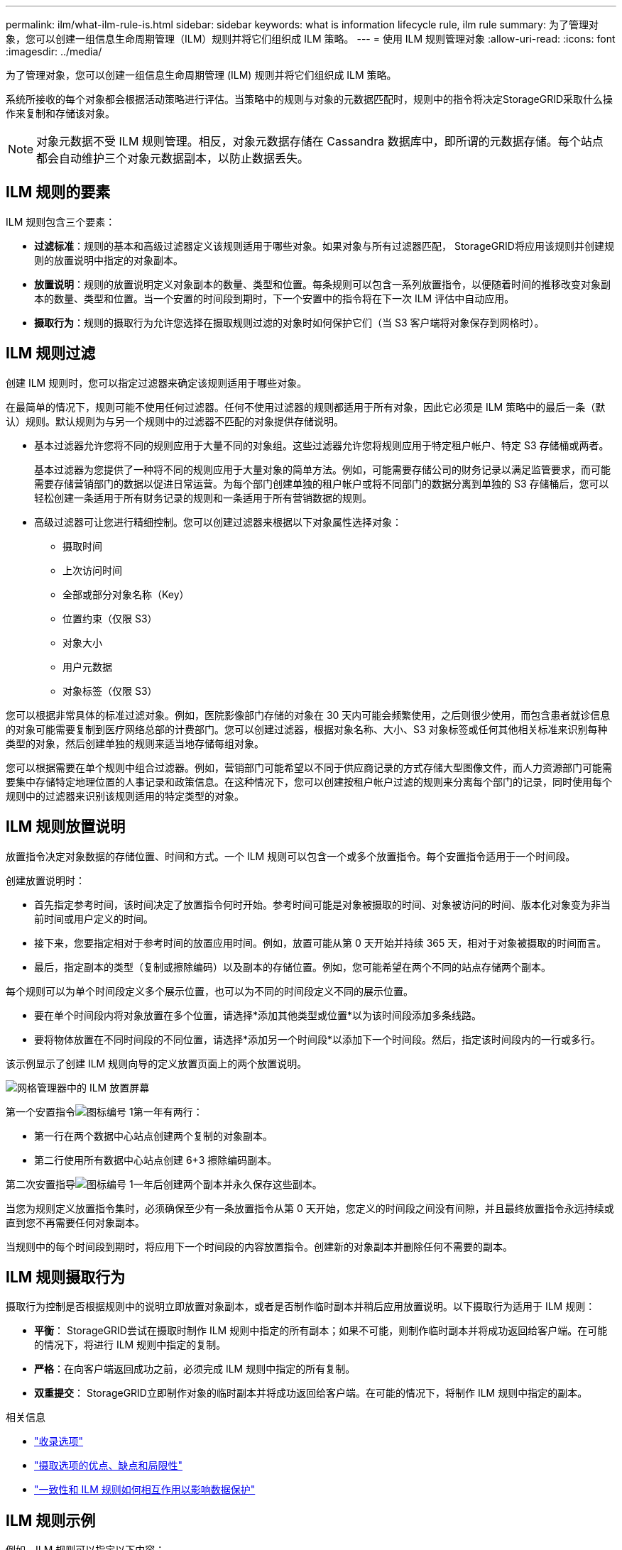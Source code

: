 ---
permalink: ilm/what-ilm-rule-is.html 
sidebar: sidebar 
keywords: what is information lifecycle rule, ilm rule 
summary: 为了管理对象，您可以创建一组信息生命周期管理（ILM）规则并将它们组织成 ILM 策略。 
---
= 使用 ILM 规则管理对象
:allow-uri-read: 
:icons: font
:imagesdir: ../media/


[role="lead"]
为了管理对象，您可以创建一组信息生命周期管理 (ILM) 规则并将它们组织成 ILM 策略。

系统所接收的每个对象都会根据活动策略进行评估。当策略中的规则与对象的元数据匹配时，规则中的指令将决定StorageGRID采取什么操作来复制和存储该对象。


NOTE: 对象元数据不受 ILM 规则管理。相反，对象元数据存储在 Cassandra 数据库中，即所谓的元数据存储。每个站点都会自动维护三个对象元数据副本，以防止数据丢失。



== ILM 规则的要素

ILM 规则包含三个要素：

* *过滤标准*：规则的基本和高级过滤器定义该规则适用于哪些对象。如果对象与所有过滤器匹配， StorageGRID将应用该规则并创建规则的放置说明中指定的对象副本。
* *放置说明*：规则的放置说明定义对象副本的数量、类型和位置。每条规则可以包含一系列放置指令，以便随着时间的推移改变对象副本的数量、类型和位置。当一个安置的时间段到期时，下一个安置中的指令将在下一次 ILM 评估中自动应用。
* *摄取行为*：规则的摄取行为允许您选择在摄取规则过滤的对象时如何保护它们（当 S3 客户端将对象保存到网格时）。




== ILM 规则过滤

创建 ILM 规则时，您可以指定过滤器来确定该规则适用于哪些对象。

在最简单的情况下，规则可能不使用任何过滤器。任何不使用过滤器的规则都适用于所有对象，因此它必须是 ILM 策略中的最后一条（默认）规则。默认规则为与另一个规则中的过滤器不匹配的对象提供存储说明。

* 基本过滤器允许您将不同的规则应用于大量不同的对象组。这些过滤器允许您将规则应用于特定租户帐户、特定 S3 存储桶或两者。
+
基本过滤器为您提供了一种将不同的规则应用于大量对象的简单方法。例如，可能需要存储公司的财务记录以满足监管要求，而可能需要存储营销部门的数据以促进日常运营。为每个部门创建单独的租户帐户或将不同部门的数据分离到单独的 S3 存储桶后，您可以轻松创建一条适用于所有财务记录的规则和一条适用于所有营销数据的规则。

* 高级过滤器可让您进行精细控制。您可以创建过滤器来根据以下对象属性选择对象：
+
** 摄取时间
** 上次访问时间
** 全部或部分对象名称（Key）
** 位置约束（仅限 S3）
** 对象大小
** 用户元数据
** 对象标签（仅限 S3）




您可以根据非常具体的标准过滤对象。例如，医院影像部门存储的对象在 30 天内可能会频繁使用，之后则很少使用，而包含患者就诊信息的对象可能需要复制到医疗网络总部的计费部门。您可以创建过滤器，根据对象名称、大小、S3 对象标签或任何其他相关标准来识别每种类型的对象，然后创建单独的规则来适当地存储每组对象。

您可以根据需要在单个规则中组合过滤器。例如，营销部门可能希望以不同于供应商记录的方式存储大型图像文件，而人力资源部门可能需要集中存储特定地理位置的人事记录和政策信息。在这种情况下，您可以创建按租户帐户过滤的规则来分离每个部门的记录，同时使用每个规则中的过滤器来识别该规则适用的特定类型的对象。



== ILM 规则放置说明

放置指令决定对象数据的存储位置、时间和方式。一个 ILM 规则可以包含一个或多个放置指令。每个安置指令适用于一个时间段。

创建放置说明时：

* 首先指定参考时间，该时间决定了放置指令何时开始。参考时间可能是对象被摄取的时间、对象被访问的时间、版本化对象变为非当前时间或用户定义的时间。
* 接下来，您要指定相对于参考时间的放置应用时间。例如，放置可能从第 0 天开始并持续 365 天，相对于对象被摄取的时间而言。
* 最后，指定副本的类型（复制或擦除编码）以及副本的存储位置。例如，您可能希望在两个不同的站点存储两个副本。


每个规则可以为单个时间段定义多个展示位置，也可以为不同的时间段定义不同的展示位置。

* 要在单个时间段内将对象放置在多个位置，请选择*添加其他类型或位置*以为该时间段添加多条线路。
* 要将物体放置在不同时间段的不同位置，请选择*添加另一个时间段*以添加下一个时间段。然后，指定该时间段内的一行或多行。


该示例显示了创建 ILM 规则向导的定义放置页面上的两个放置说明。

image::../media/ilm_rule_multiple_placements_in_single_time_period.png[网格管理器中的 ILM 放置屏幕]

第一个安置指令image:../media/icon_number_1.png["图标编号 1"]第一年有两行：

* 第一行在两个数据中心站点创建两个复制的对象副本。
* 第二行使用所有数据中心站点创建 6+3 擦除编码副本。


第二次安置指导image:../media/icon_number_2.png["图标编号 1"]一年后创建两个副本并永久保存这些副本。

当您为规则定义放置指令集时，必须确保至少有一条放置指令从第 0 天开始，您定义的时间段之间没有间隙，并且最终放置指令永远持续或直到您不再需要任何对象副本。

当规则中的每个时间段到期时，将应用下一个时间段的内容放置指令。创建新的对象副本并删除任何不需要的副本。



== ILM 规则摄取行为

摄取行为控制是否根据规则中的说明立即放置对象副本，或者是否制作临时副本并稍后应用放置说明。以下摄取行为适用于 ILM 规则：

* *平衡*： StorageGRID尝试在摄取时制作 ILM 规则中指定的所有副本；如果不可能，则制作临时副本并将成功返回给客户端。在可能的情况下，将进行 ILM 规则中指定的复制。
* *严格*：在向客户端返回成功之前，必须完成 ILM 规则中指定的所有复制。
* *双重提交*： StorageGRID立即制作对象的临时副本并将成功返回给客户端。在可能的情况下，将制作 ILM 规则中指定的副本。


.相关信息
* link:data-protection-options-for-ingest.html["收录选项"]
* link:advantages-disadvantages-of-ingest-options.html["摄取选项的优点、缺点和局限性"]
* link:../s3/consistency-controls.html#how-consistency-controls-and-ILM-rules-interact["一致性和 ILM 规则如何相互作用以影响数据保护"]




== ILM 规则示例

例如，ILM 规则可以指定以下内容：

* 仅适用于属于租户 A 的对象。
* 制作这些对象的两个副本，并将每个副本存储在不同的站点。
* “永久”保留这两个副本，这意味着StorageGRID不会自动删除它们。相反， StorageGRID将保留这些对象，直到它们被客户端删除请求或存储桶生命周期到期删除。
* 使用平衡选项进行摄取行为：一旦租户 A 将对象保存到StorageGRID，就会应用双站点放置指令，除非无法立即制作两个所需的副本。
+
例如，如果租户 A 保存对象时站点 2 无法访问，则StorageGRID将在站点 1 的存储节点上制作两个临时副本。一旦站点 2 可用， StorageGRID将在该站点制作所需的副本。



.相关信息
* link:what-storage-pool-is.html["什么是存储池"]
* link:what-cloud-storage-pool-is.html["什么是云存储池"]

